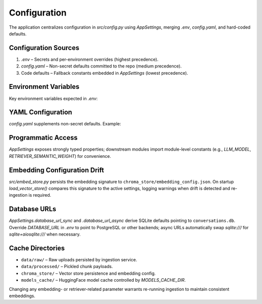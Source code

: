 Configuration
=============

The application centralizes configuration in `src/config.py` using `AppSettings`, merging `.env`, `config.yaml`, and hard-coded defaults.

Configuration Sources
---------------------

1. `.env` – Secrets and per-environment overrides (highest precedence).
2. `config.yaml` – Non-secret defaults committed to the repo (medium precedence).
3. Code defaults – Fallback constants embedded in `AppSettings` (lowest precedence).

Environment Variables
---------------------

Key environment variables expected in `.env`:

.. code-block:: bash
   :caption: `.env` example

   GROQ_API_KEY=your_groq_api_key
   OPENAI_API_KEY=optional_openai_key
   LLM_PROVIDER=groq
   LLM_MODEL=llama-3.1-8b-instant
   CHUNK_SIZE=1000
   CHUNK_OVERLAP=150

YAML Configuration
------------------

`config.yaml` supplements non-secret defaults. Example:

.. code-block:: yaml
   :caption: `config.yaml`

   llm_provider: groq
   llm_model: llama-3.1-8b-instant
   llm_temperature: 0.1
   llm_max_output_tokens: 2048
   retriever_semantic_weight: 0.7
   retriever_keyword_weight: 0.3
   top_k: 5
   embedding_backend: huggingface
   embedding_model: all-MiniLM-L6-v2

Programmatic Access
-------------------

`AppSettings` exposes strongly typed properties; downstream modules import module-level constants (e.g., `LLM_MODEL`, `RETRIEVER_SEMANTIC_WEIGHT`) for convenience.

.. code-block:: python
   :caption: `src/config.py`

   settings = get_settings()

   LLM_MODEL = settings.llm_model
   RETRIEVER_SEMANTIC_WEIGHT = settings.retriever_semantic_weight
   RETRIEVER_KEYWORD_WEIGHT = settings.retriever_keyword_weight

    @computed_field(return_type=str)
    def chroma_persist_dir(self) -> str:
        return str(self.base_dir / "chroma_store")

Embedding Configuration Drift
-----------------------------

`src/embed_store.py` persists the embedding signature to ``chroma_store/embedding_config.json``. On startup `load_vector_store()` compares this signature to the active settings, logging warnings when drift is detected and re-ingestion is required.

Database URLs
-------------

`AppSettings.database_url_sync` and `.database_url_async` derive SQLite defaults pointing to ``conversations.db``. Override `DATABASE_URL` in `.env` to point to PostgreSQL or other backends; async URLs automatically swap `sqlite:///` for `sqlite+aiosqlite:///` when necessary.

Cache Directories
-----------------

* ``data/raw/`` – Raw uploads persisted by ingestion service.
* ``data/processed/`` – Pickled chunk payloads.
* ``chroma_store/`` – Vector store persistence and embedding config.
* ``models_cache/`` – HuggingFace model cache controlled by `MODELS_CACHE_DIR`.

Changing any embedding- or retriever-related parameter warrants re-running ingestion to maintain consistent embeddings.
